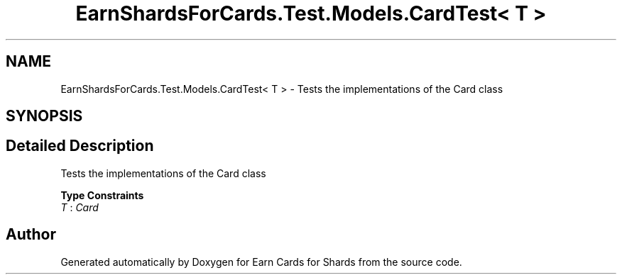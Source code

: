 .TH "EarnShardsForCards.Test.Models.CardTest< T >" 3 "Tue Apr 26 2022" "Earn Cards for Shards" \" -*- nroff -*-
.ad l
.nh
.SH NAME
EarnShardsForCards.Test.Models.CardTest< T > \- Tests the implementations of the Card class  

.SH SYNOPSIS
.br
.PP
.SH "Detailed Description"
.PP 
Tests the implementations of the Card class 


.PP
\fBType Constraints\fP
.TP
\fIT\fP : \fICard\fP


.SH "Author"
.PP 
Generated automatically by Doxygen for Earn Cards for Shards from the source code\&.
